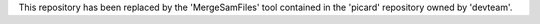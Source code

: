 This repository has been replaced by the 'MergeSamFiles' tool contained in the 'picard' repository owned by 'devteam'.
